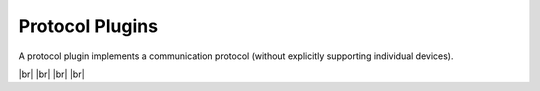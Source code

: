 
================
Protocol Plugins
================

.. image:: /_static/img/protocol.svg
   :width: 200px
   :height: 200px
   :scale: 50 %
   :alt: protocol plugin
   :align: left

.. |br| raw:: html

   <br />

A protocol plugin implements a communication protocol (without explicitly supporting individual devices).

|br|
|br|
|br|
|br|
